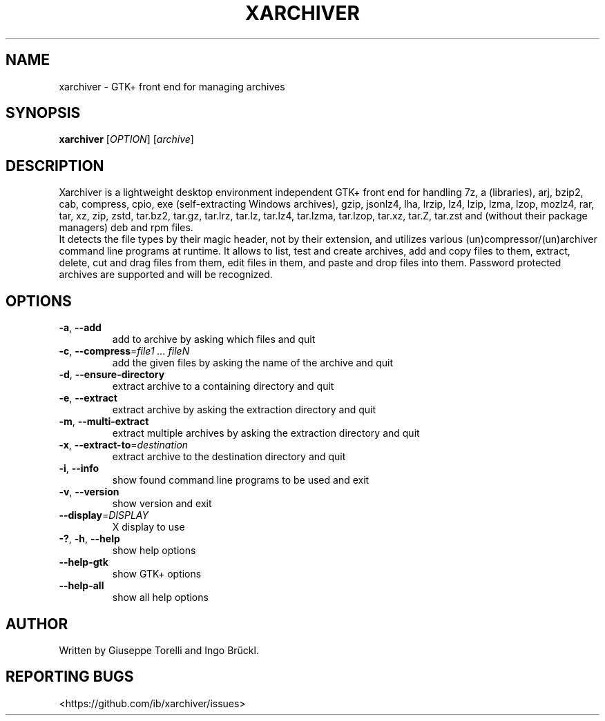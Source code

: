 .TH XARCHIVER "1" "July 2022" "xarchiver" "User Commands"
.SH NAME
xarchiver \- GTK+ front end for managing archives
.SH SYNOPSIS
.B xarchiver
[\fIOPTION\fR] [\fIarchive\fR]
.SH DESCRIPTION
Xarchiver is a lightweight desktop environment independent GTK+ front end for
handling 7z, a (libraries), arj, bzip2, cab, compress, cpio, exe
(self-extracting Windows archives), gzip, jsonlz4, lha, lrzip, lz4, lzip,
lzma, lzop, mozlz4, rar, tar, xz, zip, zstd, tar.bz2, tar.gz, tar.lrz,
tar.lz, tar.lz4, tar.lzma, tar.lzop, tar.xz, tar.Z, tar.zst and (without
their package managers) deb and rpm files.
.br
It detects the file types by their magic header, not by their extension, and
utilizes various (un)compressor/(un)archiver command line programs at
runtime. It allows to list, test and create archives, add and copy files to
them, extract, delete, cut and drag files from them, edit files in them, and
paste and drop files into them. Password protected archives are supported and
will be recognized.
.SH OPTIONS
.TP
\fB\-a\fR, \fB\-\-add\fR
add to archive by asking which files and quit
.TP
\fB\-c\fR, \fB\-\-compress\fR=\fIfile1 ... fileN\fR
add the given files by asking the name of the archive and quit
.TP
\fB\-d\fR, \fB\-\-ensure-directory\fR
extract archive to a containing directory and quit
.TP
\fB\-e\fR, \fB\-\-extract\fR
extract archive by asking the extraction directory and quit
.TP
\fB\-m\fR, \fB\-\-multi\-extract\fR
extract multiple archives by asking the extraction directory and quit
.TP
\fB\-x\fR, \fB\-\-extract\-to\fR=\fIdestination\fR
extract archive to the destination directory and quit

.TP
\fB\-i\fR, \fB\-\-info\fR
show found command line programs to be used and exit
.TP
\fB\-v\fR, \fB\-\-version\fR
show version and exit
.TP
\fB\-\-display\fR=\fIDISPLAY\fR
X display to use

.TP
\fB\-?\fR, \fB\-h\fR, \fB\-\-help\fR
show help options
.TP
\fB\-\-help\-gtk\fR
show GTK+ options
.TP
\fB\-\-help\-all\fR
show all help options
.SH AUTHOR
Written by Giuseppe Torelli and Ingo Br\[:u]ckl.
.SH REPORTING BUGS
<https://github.com/ib/xarchiver/issues>
